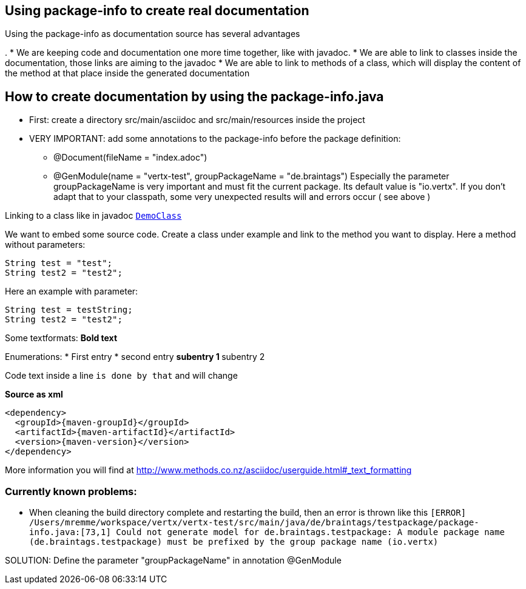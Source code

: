 == Using package-info to create real documentation

Using the package-info as documentation source has several advantages

. 
* We are keeping code and documentation one more time together, like with javadoc. 
* We are able to link to classes inside the documentation, those links are aiming to the javadoc
* We are able to link to methods of a class, which will display the content of the method at that place inside the generated documentation 


== How to create documentation by using the package-info.java

* First: create a directory src/main/asciidoc and src/main/resources inside the project
* VERY IMPORTANT: add some annotations to the package-info before the package definition:
** @Document(fileName = "index.adoc")
** @GenModule(name = "vertx-test", groupPackageName = "de.braintags")
Especially the parameter groupPackageName is very important and must fit the current package. Its default value is "io.vertx". 
If you don't adapt that to your classpath, some very unexpected results will and errors occur ( see above )


Linking to a class like in javadoc `link:../../apidocs/de/braintags/testpackage/DemoClass.html[DemoClass]`

We want to embed some source code. Create a class under example and link to the method you want to display.
Here a method without parameters:

[source,java]
----
String test = "test";
String test2 = "test2";
----

Here an example with parameter:

[source,java]
----
String test = testString;
String test2 = "test2";
----


Some textformats:
*Bold text*

Enumerations:
* First entry
* second entry
** subentry 1
** subentry 2


Code text inside a line `is done by that` and will change


*Source as xml*
[source,xml,subs="+attributes"]
----
<dependency>
  <groupId>{maven-groupId}</groupId>
  <artifactId>{maven-artifactId}</artifactId>
  <version>{maven-version}</version>
</dependency>
----

More information you will find at http://www.methods.co.nz/asciidoc/userguide.html#_text_formatting

=== Currently known problems:
* When cleaning the build directory complete and restarting the build, then an error is thrown like this
`[ERROR] /Users/mremme/workspace/vertx/vertx-test/src/main/java/de/braintags/testpackage/package-info.java:[73,1] 
Could not generate model for de.braintags.testpackage: A module package name (de.braintags.testpackage) 
must be prefixed by the group package name (io.vertx)`

SOLUTION: Define the parameter "groupPackageName" in annotation @GenModule